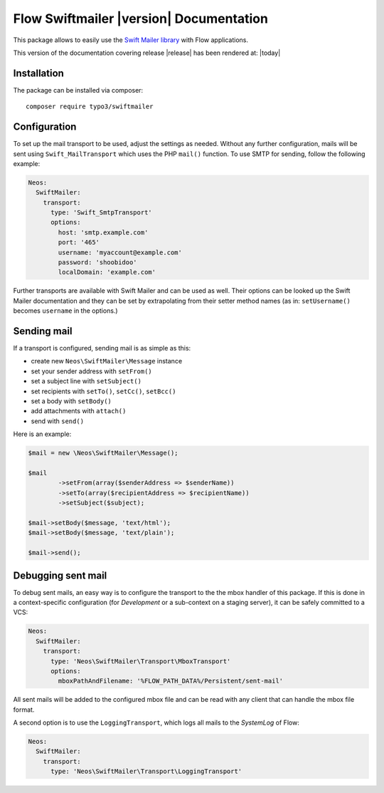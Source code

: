 Flow Swiftmailer |version| Documentation
========================================

This package allows to easily use the `Swift Mailer library <http://swiftmailer.org>`_ with Flow applications.

This version of the documentation covering release |release| has been rendered at: |today|

Installation
------------

The package can be installed via composer::

  composer require typo3/swiftmailer

Configuration
-------------

To set up the mail transport to be used, adjust the settings as needed. Without any further
configuration, mails will be sent using ``Swift_MailTransport`` which uses the PHP ``mail()``
function. To use SMTP for sending, follow the following example:

.. code-block:: yaml

  Neos:
    SwiftMailer:
      transport:
        type: 'Swift_SmtpTransport'
        options:
          host: 'smtp.example.com'
          port: '465'
          username: 'myaccount@example.com'
          password: 'shoobidoo'
          localDomain: 'example.com'

Further transports are available with Swift Mailer and can be used as well. Their options can
be looked up the Swift Mailer documentation and they can be set by extrapolating from their
setter method names (as in: ``setUsername()`` becomes ``username`` in the options.)

Sending mail
------------

If a transport is configured, sending mail is as simple as this:

* create new ``Neos\SwiftMailer\Message`` instance
* set your sender address with ``setFrom()``
* set a subject line with ``setSubject()``
* set recipients with ``setTo()``, ``setCc()``, ``setBcc()``
* set a body with ``setBody()``
* add attachments with ``attach()``
* send with ``send()``

Here is an example:

.. code-block:: php

  	$mail = new \Neos\SwiftMailer\Message();

  	$mail
  		->setFrom(array($senderAddress => $senderName))
  		->setTo(array($recipientAddress => $recipientName))
  		->setSubject($subject);

  	$mail->setBody($message, 'text/html');
  	$mail->setBody($message, 'text/plain');

  	$mail->send();


Debugging sent mail
-------------------

To debug sent mails, an easy way is to configure the transport to the the mbox handler of
this package. If this is done in a context-specific configuration (for *Development* or a
sub-context on a staging server), it can be safely committed to a VCS:

.. code-block:: yaml

  Neos:
    SwiftMailer:
      transport:
        type: 'Neos\SwiftMailer\Transport\MboxTransport'
        options:
          mboxPathAndFilename: '%FLOW_PATH_DATA%/Persistent/sent-mail'

All sent mails will be added to the configured mbox file and can be read with any client
that can handle the mbox file format.

A second option is to use the ``LoggingTransport``, which logs all mails to the *SystemLog*
of Flow:

.. code-block:: yaml

  Neos:
    SwiftMailer:
      transport:
        type: 'Neos\SwiftMailer\Transport\LoggingTransport'
